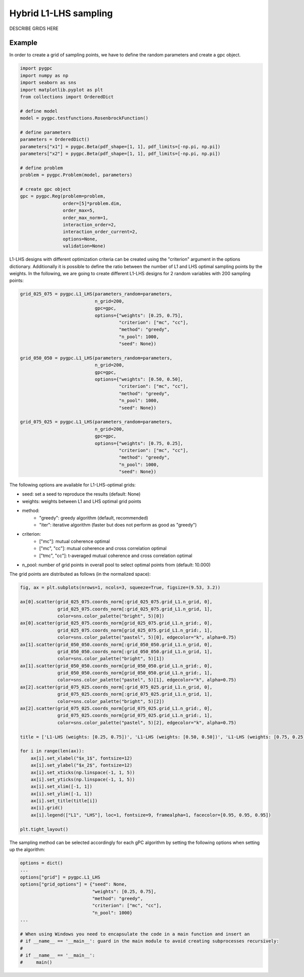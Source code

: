.. only:: html

    .. note::
        :class: sphx-glr-download-link-note

        Click :ref:`here <sphx_glr_download_auto_sampling_plot_L1-LHS.py>`     to download the full example code
    .. rst-class:: sphx-glr-example-title

    .. _sphx_glr_auto_sampling_plot_L1-LHS.py:


Hybrid L1-LHS sampling
======================
DESCRIBE GRIDS HERE

Example
-------
In order to create a grid of sampling points, we have to define the random parameters and create a gpc object.


.. code-block:: default


    import pygpc
    import numpy as np
    import seaborn as sns
    import matplotlib.pyplot as plt
    from collections import OrderedDict

    # define model
    model = pygpc.testfunctions.RosenbrockFunction()

    # define parameters
    parameters = OrderedDict()
    parameters["x1"] = pygpc.Beta(pdf_shape=[1, 1], pdf_limits=[-np.pi, np.pi])
    parameters["x2"] = pygpc.Beta(pdf_shape=[1, 1], pdf_limits=[-np.pi, np.pi])

    # define problem
    problem = pygpc.Problem(model, parameters)

    # create gpc object
    gpc = pygpc.Reg(problem=problem,
                    order=[5]*problem.dim,
                    order_max=5,
                    order_max_norm=1,
                    interaction_order=2,
                    interaction_order_current=2,
                    options=None,
                    validation=None)








L1-LHS designs with different optimization criteria can be created using the "criterion" argument in the options
dictionary. Additionally it is possible to define the ratio between the number of L1 and LHS optimal sampling points
by the weights. In the following, we are going to create different L1-LHS designs for 2 random variables with 200
sampling points:


.. code-block:: default


    grid_025_075 = pygpc.L1_LHS(parameters_random=parameters,
                                n_grid=200,
                                gpc=gpc,
                                options={"weights": [0.25, 0.75],
                                         "criterion": ["mc", "cc"],
                                         "method": "greedy",
                                         "n_pool": 1000,
                                         "seed": None})

    grid_050_050 = pygpc.L1_LHS(parameters_random=parameters,
                                n_grid=200,
                                gpc=gpc,
                                options={"weights": [0.50, 0.50],
                                         "criterion": ["mc", "cc"],
                                         "method": "greedy",
                                         "n_pool": 1000,
                                         "seed": None})

    grid_075_025 = pygpc.L1_LHS(parameters_random=parameters,
                                n_grid=200,
                                gpc=gpc,
                                options={"weights": [0.75, 0.25],
                                         "criterion": ["mc", "cc"],
                                         "method": "greedy",
                                         "n_pool": 1000,
                                         "seed": None})








The following options are available for L1-LHS-optimal grids:

- seed: set a seed to reproduce the results (default: None)
- weights: weights between L1 and LHS optimal grid points
- method:
   - "greedy": greedy algorithm (default, recommended)
   - "iter": iterative algorithm (faster but does not perform as good as "greedy")
- criterion:
   - ["mc"]: mutual coherence optimal
   - ["mc", "cc"]: mutual coherence and cross correlation optimal
   - ["tmc", "cc"]: t-averaged mutual coherence and cross correlation optimal
- n_pool: number of grid points in overall pool to select optimal points from (default: 10.000)

The grid points are distributed as follows (in the normalized space):


.. code-block:: default


    fig, ax = plt.subplots(nrows=1, ncols=3, squeeze=True, figsize=(9.53, 3.2))

    ax[0].scatter(grid_025_075.coords_norm[:grid_025_075.grid_L1.n_grid, 0],
                  grid_025_075.coords_norm[:grid_025_075.grid_L1.n_grid, 1],
                  color=sns.color_palette("bright", 5)[0])
    ax[0].scatter(grid_025_075.coords_norm[grid_025_075.grid_L1.n_grid:, 0],
                  grid_025_075.coords_norm[grid_025_075.grid_L1.n_grid:, 1],
                  color=sns.color_palette("pastel", 5)[0], edgecolor="k", alpha=0.75)
    ax[1].scatter(grid_050_050.coords_norm[:grid_050_050.grid_L1.n_grid, 0],
                  grid_050_050.coords_norm[:grid_050_050.grid_L1.n_grid, 1],
                  color=sns.color_palette("bright", 5)[1])
    ax[1].scatter(grid_050_050.coords_norm[grid_050_050.grid_L1.n_grid:, 0],
                  grid_050_050.coords_norm[grid_050_050.grid_L1.n_grid:, 1],
                  color=sns.color_palette("pastel", 5)[1], edgecolor="k", alpha=0.75)
    ax[2].scatter(grid_075_025.coords_norm[:grid_075_025.grid_L1.n_grid, 0],
                  grid_075_025.coords_norm[:grid_075_025.grid_L1.n_grid, 1],
                  color=sns.color_palette("bright", 5)[2])
    ax[2].scatter(grid_075_025.coords_norm[grid_075_025.grid_L1.n_grid:, 0],
                  grid_075_025.coords_norm[grid_075_025.grid_L1.n_grid:, 1],
                  color=sns.color_palette("pastel", 5)[2], edgecolor="k", alpha=0.75)

    title = ['L1-LHS (weights: [0.25, 0.75])', 'L1-LHS (weights: [0.50, 0.50])', 'L1-LHS (weights: [0.75, 0.25])']

    for i in range(len(ax)):
        ax[i].set_xlabel("$x_1$", fontsize=12)
        ax[i].set_ylabel("$x_2$", fontsize=12)
        ax[i].set_xticks(np.linspace(-1, 1, 5))
        ax[i].set_yticks(np.linspace(-1, 1, 5))
        ax[i].set_xlim([-1, 1])
        ax[i].set_ylim([-1, 1])
        ax[i].set_title(title[i])
        ax[i].grid()
        ax[i].legend(["L1", "LHS"], loc=1, fontsize=9, framealpha=1, facecolor=[0.95, 0.95, 0.95])

    plt.tight_layout()




.. image:: /auto_sampling/images/sphx_glr_plot_L1-LHS_001.png
    :alt: L1-LHS (weights: [0.25, 0.75]), L1-LHS (weights: [0.50, 0.50]), L1-LHS (weights: [0.75, 0.25])
    :class: sphx-glr-single-img





The sampling method can be selected accordingly for each gPC algorithm by setting the following options
when setting up the algorithm:


.. code-block:: default

    options = dict()
    ...
    options["grid"] = pygpc.L1_LHS
    options["grid_options"] = {"seed": None,
                               "weights": [0.25, 0.75],
                               "method": "greedy",
                               "criterion": ["mc", "cc"],
                               "n_pool": 1000}
    ...

    # When using Windows you need to encapsulate the code in a main function and insert an
    # if __name__ == '__main__': guard in the main module to avoid creating subprocesses recursively:
    #
    # if __name__ == '__main__':
    #     main()




.. rst-class:: sphx-glr-script-out

 Out:

 .. code-block:: none


    Ellipsis




.. rst-class:: sphx-glr-timing

   **Total running time of the script:** ( 0 minutes  24.183 seconds)


.. _sphx_glr_download_auto_sampling_plot_L1-LHS.py:


.. only :: html

 .. container:: sphx-glr-footer
    :class: sphx-glr-footer-example



  .. container:: sphx-glr-download sphx-glr-download-python

     :download:`Download Python source code: plot_L1-LHS.py <plot_L1-LHS.py>`



  .. container:: sphx-glr-download sphx-glr-download-jupyter

     :download:`Download Jupyter notebook: plot_L1-LHS.ipynb <plot_L1-LHS.ipynb>`


.. only:: html

 .. rst-class:: sphx-glr-signature

    `Gallery generated by Sphinx-Gallery <https://sphinx-gallery.github.io>`_
